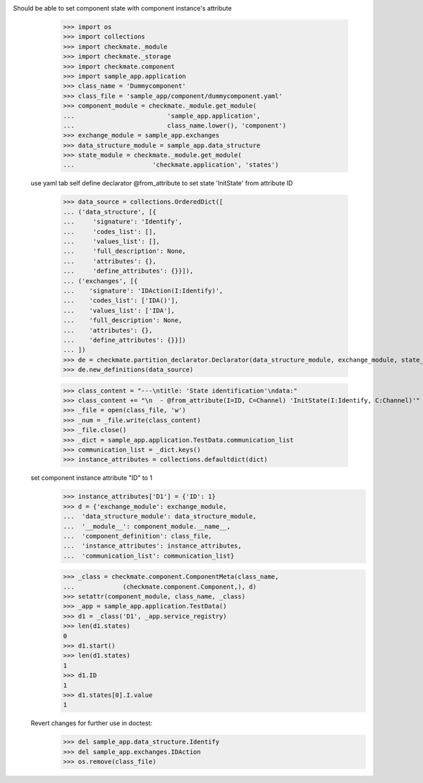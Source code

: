 Should be able to set component state with component instance's attribute
        >>> import os
        >>> import collections
        >>> import checkmate._module
        >>> import checkmate._storage
        >>> import checkmate.component
        >>> import sample_app.application
        >>> class_name = 'Dummycomponent'
        >>> class_file = 'sample_app/component/dummycomponent.yaml'
        >>> component_module = checkmate._module.get_module(
        ...                         'sample_app.application', 
        ...                         class_name.lower(), 'component')
        >>> exchange_module = sample_app.exchanges
        >>> data_structure_module = sample_app.data_structure
        >>> state_module = checkmate._module.get_module(
        ...                     'checkmate.application', 'states')

    use yaml tab self define declarator @from_attribute
    to set state 'InitState' from attribute ID
        >>> data_source = collections.OrderedDict([
        ... ('data_structure', [{
        ...     'signature': 'Identify',
        ...     'codes_list': [],
        ...     'values_list': [],
        ...     'full_description': None,
        ...     'attributes': {},
        ...     'define_attributes': {}}]),
        ... ('exchanges', [{
        ...    'signature': 'IDAction(I:Identify)',
        ...    'codes_list': ['IDA()'],
        ...    'values_list': ['IDA'],
        ...    'full_description': None,
        ...    'attributes': {},
        ...    'define_attributes': {}}])
        ... ])
        >>> de = checkmate.partition_declarator.Declarator(data_structure_module, exchange_module, state_module=state_module)
        >>> de.new_definitions(data_source)

        >>> class_content = "---\ntitle: 'State identification'\ndata:"
        >>> class_content += "\n  - @from_attribute(I=ID, C=Channel) 'InitState(I:Identify, C:Channel)'"
        >>> _file = open(class_file, 'w')
        >>> _num = _file.write(class_content)
        >>> _file.close()
        >>> _dict = sample_app.application.TestData.communication_list
        >>> communication_list = _dict.keys()
        >>> instance_attributes = collections.defaultdict(dict)

    set component instance attribute "ID" to 1
        >>> instance_attributes['D1'] = {'ID': 1}
        >>> d = {'exchange_module': exchange_module,
        ...  'data_structure_module': data_structure_module,
        ...  '__module__': component_module.__name__,
        ...  'component_definition': class_file,
        ...  'instance_attributes': instance_attributes,
        ...  'communication_list': communication_list}

        >>> _class = checkmate.component.ComponentMeta(class_name,
        ...             (checkmate.component.Component,), d)
        >>> setattr(component_module, class_name, _class)
        >>> _app = sample_app.application.TestData()
        >>> d1 = _class('D1', _app.service_registry)
        >>> len(d1.states)
        0
        >>> d1.start()
        >>> len(d1.states)
        1
        >>> d1.ID
        1
        >>> d1.states[0].I.value
        1

    Revert changes for further use in doctest:
        >>> del sample_app.data_structure.Identify
        >>> del sample_app.exchanges.IDAction
        >>> os.remove(class_file)


